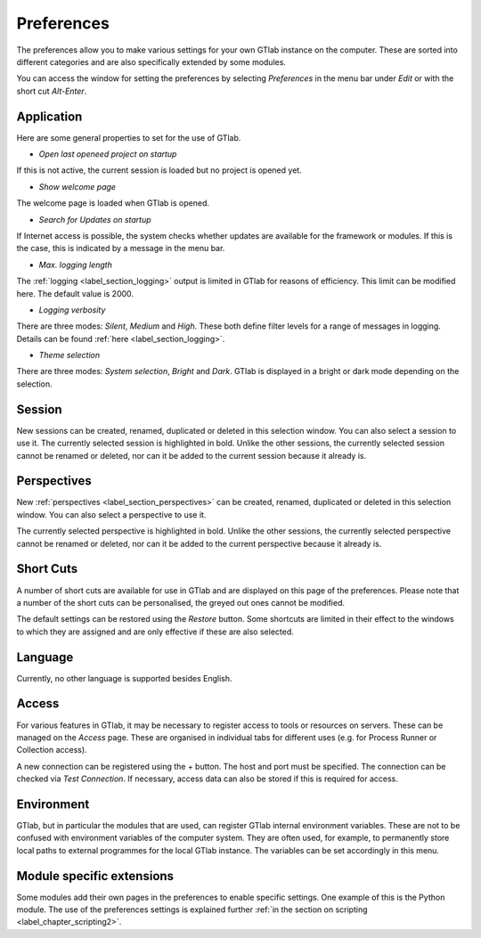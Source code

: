 Preferences
===========

The preferences allow you to make various settings for your own GTlab instance on the computer.
These are sorted into different categories and are also specifically extended by some modules.

You can access the window for setting the preferences by selecting *Preferences* in the menu bar under *Edit* or with the short cut *Alt-Enter*.
    
Application  
-----------
  
Here are some general properties to set for the use of GTlab.  
  
.. image:: images/Preference_Application_bright.png
   :align: center
   :alt: Application settings in preferences
   :class: only-light


.. image:: images/Preference_Application_dark.png
   :align: center
   :alt: Application settings in preferences
   :class: only-dark



- *Open last openeed project on startup*  
If this is not active, the current session is loaded but no project is opened yet.

- *Show welcome page*  
The welcome page is loaded when GTlab is opened.

- *Search for Updates on startup*  
If Internet access is possible, the system checks whether updates are available for the framework or modules. If this is the case, this is indicated by a message in the menu bar.

- *Max. logging length*  
The :ref:`logging <label_section_logging>` output is limited in GTlab for reasons of efficiency. This limit can be modified here. The default value is 2000. 

- *Logging verbosity*  
There are three modes: *Silent*, *Medium* and *High*. These both define filter levels for a range of messages in logging. Details can be found :ref:`here <label_section_logging>`.

- *Theme selection*	 
There are three modes: *System selection*, *Bright* and *Dark*. GTlab is displayed in a bright or dark mode depending on the selection.

Session  
-------
New sessions can be created, renamed, duplicated or deleted in this selection window. You can also select a session to use it.
The currently selected session is highlighted in bold.
Unlike the other sessions, the currently selected session cannot be renamed or deleted, nor can it be added to the current session because it already is.

Perspectives  
------------
New :ref:`perspectives <label_section_perspectives>` can be created, renamed, duplicated or deleted in this selection window. You can also select a perspective to use it.

The currently selected perspective is highlighted in bold.
Unlike the other sessions, the currently selected perspective cannot be renamed or deleted, nor can it be added to the current perspective because it already is.

Short Cuts  
----------
A number of short cuts are available for use in GTlab and are displayed on this page of the preferences.
Please note that a number of the short cuts can be personalised, the greyed out ones cannot be modified.

.. image:: images/Preference_Short_Cuts_bright.png
   :align: center
   :alt: Screen shot settings in preferences
   :class: only-light


.. image:: images/Preference_Short_Cuts_dark.png
   :align: center
   :alt: Screen shot settings in preferences
   :class: only-dark

The default settings can be restored using the *Restore* button.
Some shortcuts are limited in their effect to the windows to which they are assigned and are only effective if these are also selected.

Language  
--------
Currently, no other language is supported besides English.


Access  
------

For various features in GTlab, it may be necessary to register access to tools or resources on servers.
These can be managed on the *Access* page.
These are organised in individual tabs for different uses (e.g. for Process Runner or Collection access).

A new connection can be registered using the + button. The host and port must be specified.  
The connection can be checked via *Test Connection*.
If necessary, access data can also be stored if this is required for access.


.. image:: images/Preference_Access_bright.png
   :align: center
   :alt: Access settings in preferences
   :class: only-light


.. image:: images/Preference_Access_dark.png
   :align: center
   :alt: Access settings in preferences
   :class: only-dark


Environment  
-----------
GTlab, but in particular the modules that are used, can register GTlab internal environment variables. These are not to be confused with environment variables of the computer system.
They are often used, for example, to permanently store local paths to external programmes for the local GTlab instance.
The variables can be set accordingly in this menu.


Module specific extensions  
--------------------------

Some modules add their own pages in the preferences to enable specific settings.
One example of this is the Python module. The use of the preferences settings is explained further :ref:`in the section on scripting <label_chapter_scripting2>`.
